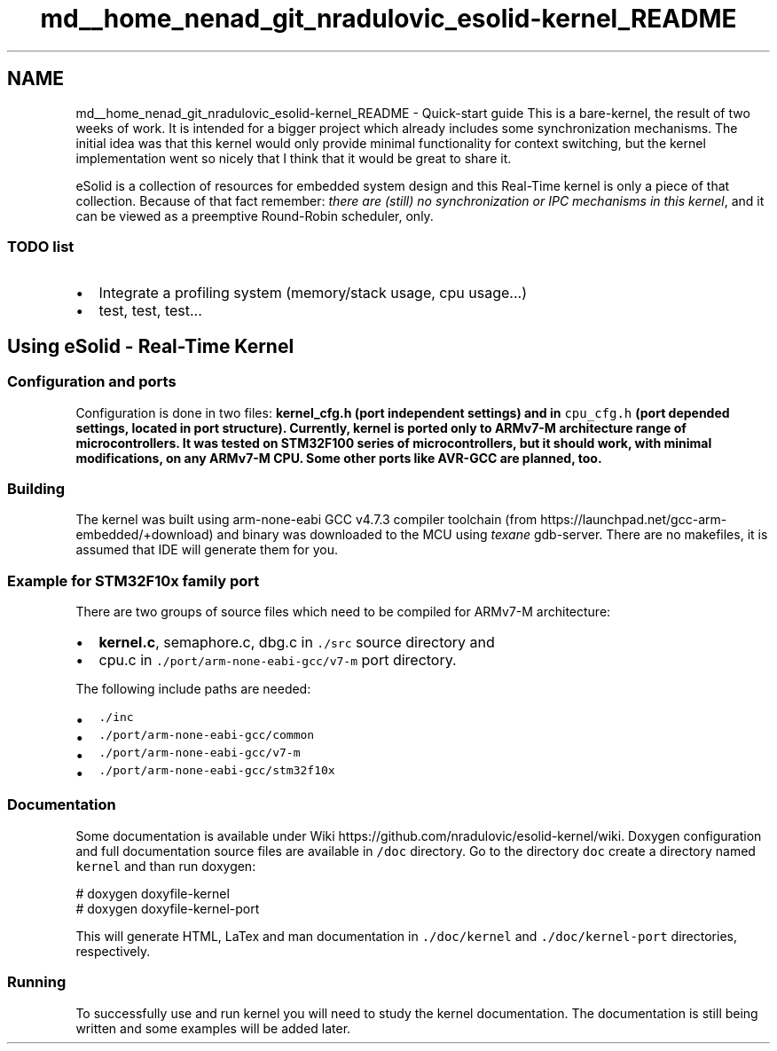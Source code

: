 .TH "md__home_nenad_git_nradulovic_esolid-kernel_README" 3 "Sat Nov 30 2013" "Version 1.0BetaR02" "eSolid - Real-Time Kernel" \" -*- nroff -*-
.ad l
.nh
.SH NAME
md__home_nenad_git_nradulovic_esolid-kernel_README \- Quick-start guide 
This is a bare-kernel, the result of two weeks of work\&. It is intended for a bigger project which already includes some synchronization mechanisms\&. The initial idea was that this kernel would only provide minimal functionality for context switching, but the kernel implementation went so nicely that I think that it would be great to share it\&.
.PP
eSolid is a collection of resources for embedded system design and this Real-Time kernel is only a piece of that collection\&. Because of that fact remember: \fIthere are (still) no synchronization or IPC mechanisms in this kernel\fP, and it can be viewed as a preemptive Round-Robin scheduler, only\&.
.PP
.SS "TODO list"
.PP
.IP "\(bu" 2
Integrate a profiling system (memory/stack usage, cpu usage\&.\&.\&.)
.IP "\(bu" 2
test, test, test\&.\&.\&.
.PP
.PP
.SH "Using eSolid - Real-Time Kernel"
.PP
.PP
.SS "Configuration and ports"
.PP
Configuration is done in two files: \fC\fBkernel_cfg\&.h\fP\fP (port independent settings) and in \fCcpu_cfg\&.h\fP (port depended settings, located in port structure)\&. Currently, kernel is ported only to ARMv7-M architecture range of microcontrollers\&. It was tested on STM32F100 series of microcontrollers, but it should work, with minimal modifications, on any ARMv7-M CPU\&. Some other ports like AVR-GCC are planned, too\&.
.PP
.SS "Building"
.PP
The kernel was built using arm-none-eabi GCC v4\&.7\&.3 compiler toolchain (from https://launchpad.net/gcc-arm-embedded/+download) and binary was downloaded to the MCU using \fItexane\fP gdb-server\&. There are no makefiles, it is assumed that IDE will generate them for you\&.
.PP
.SS "Example for STM32F10x family port"
.PP
There are two groups of source files which need to be compiled for ARMv7-M architecture:
.IP "\(bu" 2
\fBkernel\&.c\fP, semaphore\&.c, dbg\&.c in \fC\&./src\fP source directory and
.IP "\(bu" 2
cpu\&.c in \fC\&./port/arm-none-eabi-gcc/v7-m\fP port directory\&.
.PP
.PP
The following include paths are needed:
.IP "\(bu" 2
\fC\&./inc\fP
.IP "\(bu" 2
\fC\&./port/arm-none-eabi-gcc/common\fP
.IP "\(bu" 2
\fC\&./port/arm-none-eabi-gcc/v7-m\fP
.IP "\(bu" 2
\fC\&./port/arm-none-eabi-gcc/stm32f10x\fP
.PP
.PP
.SS "Documentation"
.PP
Some documentation is available under Wiki https://github.com/nradulovic/esolid-kernel/wiki\&. Doxygen configuration and full documentation source files are available in \fC/doc\fP directory\&. Go to the directory \fCdoc\fP create a directory named \fCkernel\fP and than run doxygen: 
.PP
.nf
# doxygen doxyfile-kernel
# doxygen doxyfile-kernel-port

.fi
.PP
.PP
This will generate HTML, LaTex and man documentation in \fC\&./doc/kernel\fP and \fC\&./doc/kernel-port\fP directories, respectively\&.
.PP
.SS "Running"
.PP
To successfully use and run kernel you will need to study the kernel documentation\&. The documentation is still being written and some examples will be added later\&. 
